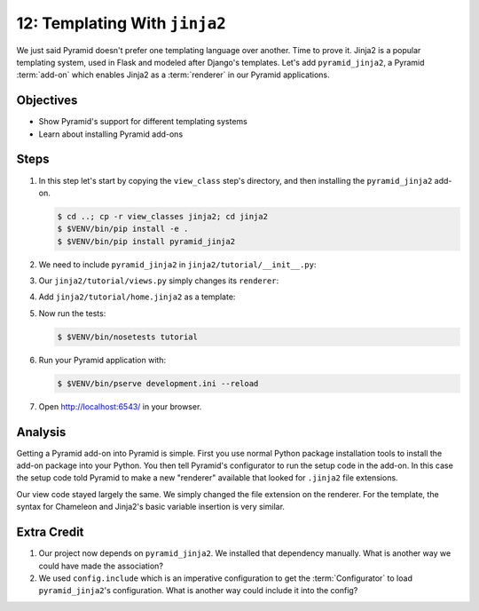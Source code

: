 .. _qtut_jinja2:

==============================
12: Templating With ``jinja2``
==============================

We just said Pyramid doesn't prefer one templating language over
another. Time to prove it. Jinja2 is a popular templating system,
used in Flask and modeled after Django's templates. Let's add
``pyramid_jinja2``, a Pyramid :term:`add-on` which enables Jinja2 as a
:term:`renderer` in our Pyramid applications.

Objectives
==========

- Show Pyramid's support for different templating systems

- Learn about installing Pyramid add-ons

Steps
=====

#. In this step let's start by copying the ``view_class`` step's 
   directory, and then installing the ``pyramid_jinja2`` add-on. 

   .. code-block:: bash

    $ cd ..; cp -r view_classes jinja2; cd jinja2
    $ $VENV/bin/pip install -e .
    $ $VENV/bin/pip install pyramid_jinja2

#. We need to include ``pyramid_jinja2`` in
   ``jinja2/tutorial/__init__.py``:

   .. literalinclude:: jinja2/tutorial/__init__.py
    :linenos:

#. Our ``jinja2/tutorial/views.py`` simply changes its ``renderer``:

   .. literalinclude:: jinja2/tutorial/views.py
    :linenos:

#. Add ``jinja2/tutorial/home.jinja2`` as a template:

   .. literalinclude:: jinja2/tutorial/home.jinja2
    :language: html

#. Now run the tests:

   .. code-block:: bash

    $ $VENV/bin/nosetests tutorial

#. Run your Pyramid application with:

   .. code-block:: bash

    $ $VENV/bin/pserve development.ini --reload

#. Open http://localhost:6543/ in your browser.

Analysis
========

Getting a Pyramid add-on into Pyramid is simple. First you use normal
Python package installation tools to install the add-on package into
your Python. You then tell Pyramid's configurator to run the setup code
in the add-on. In this case the setup code told Pyramid to make a new
"renderer" available that looked for ``.jinja2`` file extensions.

Our view code stayed largely the same. We simply changed the file
extension on the renderer. For the template, the syntax for Chameleon
and Jinja2's basic variable insertion is very similar.

Extra Credit
============

#. Our project now depends on ``pyramid_jinja2``. We installed that
   dependency manually. What is another way we could have made the
   association?

#. We used ``config.include`` which is an imperative configuration to get the
   :term:`Configurator` to load ``pyramid_jinja2``'s configuration. 
   What is another way could include it into the config?

.. seealso:: `Jinja2 homepage <http://jinja.pocoo.org/>`_,
   and
   :ref:`pyramid_jinja2 Overview <jinja2:overview>`
